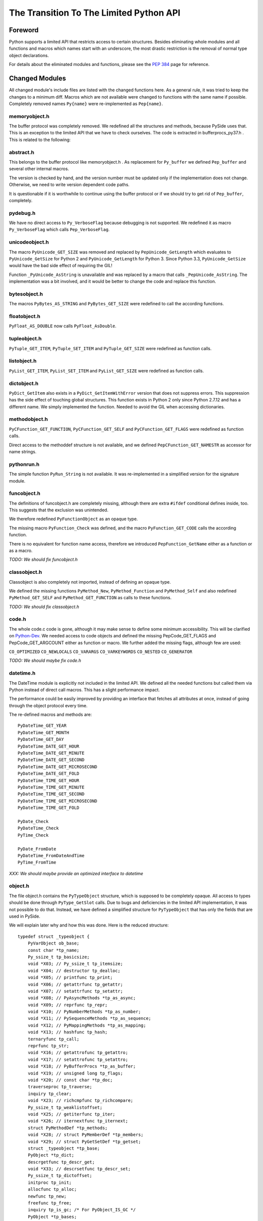 ****************************************
The Transition To The Limited Python API
****************************************


Foreword
========

Python supports a limited API that restricts access to certain structures.
Besides eliminating whole modules and all functions and macros which names
start with an
underscore, the most drastic restriction is the removal of normal type object
declarations.

For details about the eliminated modules and functions, please see the
`PEP 384`_ page for reference.


.. _`PEP 384`: https://www.python.org/dev/peps/pep-0384/



Changed Modules
===============

All changed module's include files are listed with the changed functions here.
As a general rule, it was tried to keep the changes to a minimum diff.
Macros which are not available were changed to functions with the same name
if possible. Completely removed names ``Py{name}`` were re-implemented as ``Pep{name}``.


memoryobject.h
--------------

The buffer protocol was completely removed. We redefined all the structures
and methods, because PySide uses that. This is an exception to the limited API
that we have to check ourselves. The code is extracted in bufferprocs_py37.h .
This is related to the following:


abstract.h
----------

This belongs to the buffer protocol like memoryobject.h .
As replacement for ``Py_buffer`` we defined ``Pep_buffer`` and several other
internal macros.

The version is checked by hand, and the version number must be updated only
if the implementation does not change. Otherwise, we need to write version
dependent code paths.

It is questionable if it is worthwhile to continue using the buffer protocol
or if we should try to get rid of ``Pep_buffer``, completely.


pydebug.h
---------

We have no direct access to ``Py_VerboseFlag`` because debugging is not
supported. We redefined it as macro ``Py_VerboseFlag`` which calls ``Pep_VerboseFlag``.


unicodeobject.h
---------------

The macro ``PyUnicode_GET_SIZE`` was removed and replaced by ``PepUnicode_GetLength``
which evaluates to ``PyUnicode_GetSize`` for Python 2 and ``PyUnicode_GetLength`` for Python 3.
Since Python 3.3, ``PyUnicode_GetSize`` would have the bad side effect of requiring the GIL!

Function ``_PyUnicode_AsString`` is unavailable and was replaced by a macro
that calls ``_PepUnicode_AsString``. The implementation was a bit involved,
and it would be better to change the code and replace this function.


bytesobject.h
-------------

The macros ``PyBytes_AS_STRING`` and ``PyBytes_GET_SIZE`` were redefined to call
the according functions.


floatobject.h
-------------

``PyFloat_AS_DOUBLE`` now calls ``PyFloat_AsDouble``.


tupleobject.h
-------------

``PyTuple_GET_ITEM``, ``PyTuple_SET_ITEM`` and ``PyTuple_GET_SIZE`` were redefined as
function calls.


listobject.h
------------

``PyList_GET_ITEM``, ``PyList_SET_ITEM`` and ``PyList_GET_SIZE`` were redefined as
function calls.


dictobject.h
------------

``PyDict_GetItem`` also exists in a ``PyDict_GetItemWithError`` version that does
not suppress errors. This suppression has the side effect of touching global
structures. This function exists in Python 2 only since Python 2.7.12 and has
a different name. We simply implemented the function.
Needed to avoid the GIL when accessing dictionaries.


methodobject.h
--------------

``PyCFunction_GET_FUNCTION``, ``PyCFunction_GET_SELF`` and ``PyCFunction_GET_FLAGS``
were redefined as function calls.

Direct access to the methoddef structure is not available, and we defined
``PepCFunction_GET_NAMESTR`` as accessor for name strings.


pythonrun.h
-----------

The simple function ``PyRun_String`` is not available. It was re-implemented
in a simplified version for the signature module.


funcobject.h
------------

The definitions of funcobject.h are completely missing, although there
are extra ``#ifdef`` conditional defines inside, too. This suggests that the exclusion
was unintended.

We therefore redefined ``PyFunctionObject`` as an opaque type.

The missing macro ``PyFunction_Check`` was defined, and the macro
``PyFunction_GET_CODE`` calls the according function.

There is no equivalent for function name access, therefore we introduced
``PepFunction_GetName`` either as a function or as a macro.

*TODO: We should fix funcobject.h*


classobject.h
-------------

Classobject is also completely not imported, instead of defining an opaque type.

We defined the missing functions ``PyMethod_New``, ``PyMethod_Function`` and
``PyMethod_Self`` and also redefined ``PyMethod_GET_SELF`` and
``PyMethod_GET_FUNCTION`` as calls to these functions.

*TODO: We should fix classobject.h*


code.h
------

The whole code.c code is gone, although it may make sense to
define some minimum accessibility. This will be clarified on
`Python-Dev`_. We needed access to code objects and defined the missing
PepCode_GET_FLAGS and PepCode_GET_ARGCOUNT either as function or macro.
We further added the missing flags, although few are used:

``CO_OPTIMIZED`` ``CO_NEWLOCALS`` ``CO_VARARGS`` ``CO_VARKEYWORDS`` ``CO_NESTED``
``CO_GENERATOR``

*TODO: We should maybe fix code.h*

.. _`Python-Dev`: https://mail.python.org/mailman/listinfo/python-dev

datetime.h
----------

The DateTime module is explicitly not included in the limited API.
We defined all the needed functions but called them via Python instead
of direct call macros. This has a slight performance impact.

The performance could be easily improved by providing an interface
that fetches all attributes at once, instead of going through the object
protocol every time.

The re-defined macros and methods are::

    PyDateTime_GET_YEAR
    PyDateTime_GET_MONTH
    PyDateTime_GET_DAY
    PyDateTime_DATE_GET_HOUR
    PyDateTime_DATE_GET_MINUTE
    PyDateTime_DATE_GET_SECOND
    PyDateTime_DATE_GET_MICROSECOND
    PyDateTime_DATE_GET_FOLD
    PyDateTime_TIME_GET_HOUR
    PyDateTime_TIME_GET_MINUTE
    PyDateTime_TIME_GET_SECOND
    PyDateTime_TIME_GET_MICROSECOND
    PyDateTime_TIME_GET_FOLD

    PyDate_Check
    PyDateTime_Check
    PyTime_Check

    PyDate_FromDate
    PyDateTime_FromDateAndTime
    PyTime_FromTime

*XXX: We should maybe provide an optimized interface to datetime*


object.h
--------

The file object.h contains the ``PyTypeObject`` structure, which is supposed
to be completely opaque. All access to types should be done through
``PyType_GetSlot`` calls. Due to bugs and deficiencies in the limited API
implementation, it was not possible to do that. Instead, we have defined
a simplified structure for ``PyTypeObject`` that has only the fields that
are used in PySide.

We will explain later why and how this was done. Here is the reduced
structure::

    typedef struct _typeobject {
        PyVarObject ob_base;
        const char *tp_name;
        Py_ssize_t tp_basicsize;
        void *X03; // Py_ssize_t tp_itemsize;
        void *X04; // destructor tp_dealloc;
        void *X05; // printfunc tp_print;
        void *X06; // getattrfunc tp_getattr;
        void *X07; // setattrfunc tp_setattr;
        void *X08; // PyAsyncMethods *tp_as_async;
        void *X09; // reprfunc tp_repr;
        void *X10; // PyNumberMethods *tp_as_number;
        void *X11; // PySequenceMethods *tp_as_sequence;
        void *X12; // PyMappingMethods *tp_as_mapping;
        void *X13; // hashfunc tp_hash;
        ternaryfunc tp_call;
        reprfunc tp_str;
        void *X16; // getattrofunc tp_getattro;
        void *X17; // setattrofunc tp_setattro;
        void *X18; // PyBufferProcs *tp_as_buffer;
        void *X19; // unsigned long tp_flags;
        void *X20; // const char *tp_doc;
        traverseproc tp_traverse;
        inquiry tp_clear;
        void *X23; // richcmpfunc tp_richcompare;
        Py_ssize_t tp_weaklistoffset;
        void *X25; // getiterfunc tp_iter;
        void *X26; // iternextfunc tp_iternext;
        struct PyMethodDef *tp_methods;
        void *X28; // struct PyMemberDef *tp_members;
        void *X29; // struct PyGetSetDef *tp_getset;
        struct _typeobject *tp_base;
        PyObject *tp_dict;
        descrgetfunc tp_descr_get;
        void *X33; // descrsetfunc tp_descr_set;
        Py_ssize_t tp_dictoffset;
        initproc tp_init;
        allocfunc tp_alloc;
        newfunc tp_new;
        freefunc tp_free;
        inquiry tp_is_gc; /* For PyObject_IS_GC */
        PyObject *tp_bases;
        PyObject *tp_mro; /* method resolution order */
    } PyTypeObject;

Function ``PyIndex_Check`` had to be defined in an unwanted way due to
a Python issue. See file pep384_issue33738.cpp .

There are extension structures which have been isolated as special macros that
dynamically compute the right offsets of the extended type structures:

*   ``PepType_SOTP`` for ``SbkObjectTypePrivate``
*   ``PepType_SETP`` for ``SbkEnumTypePrivate``
*   ``PepType_PFTP`` for ``PySideQFlagsTypePrivate``

How these extension structures are used can best be seen by searching
``PepType_{four}`` in the source.

Due to the new heaptype interface, the names of certain types contain
now the module name in the ``tp_name`` field. To have a compatible way
to access simple type names as C string, ``PepType_GetNameStr`` has been
written that skips over dotted name parts.

Finally, the function ``_PyObject_Dump`` was excluded from the limited API.
This is a useful debugging aid that we always want to have available,
so it is added back, again. Anyway, we did not reimplement it, and so
Windows is not supported.
Therefore, a forgotten debugging call of this functions will break COIN. :-)


Using The New Type API
======================

After converting everything but the object.h file, we were a little
bit shocked: it suddenly was clear that we would have no more
access to type objects, and even more scary that all types which we
use have to be heap types, only!

For PySide with its intense use of heap type extensions in various
flavors, the situation looked quite unsolvable. In the end, it was
nicely solved, but it took almost 3.5 months to get that right.

Before we see how this is done, we will explain the differences
between the APIs and their consequences.


The Interface
-------------

The old type API of Python knows static types and heap types.
Static types are written down as a declaration of a ``PyTypeObject``
structure with all its fields filled in. Here is for example
the definition of the Python type ``object`` (Python 3.6)::

    PyTypeObject PyBaseObject_Type = {
        PyVarObject_HEAD_INIT(&PyType_Type, 0)
        "object",                                   /* tp_name */
        sizeof(PyObject),                           /* tp_basicsize */
        0,                                          /* tp_itemsize */
        object_dealloc,                             /* tp_dealloc */
        0,                                          /* tp_print */
        0,                                          /* tp_getattr */
        0,                                          /* tp_setattr */
        0,                                          /* tp_reserved */
        object_repr,                                /* tp_repr */
        0,                                          /* tp_as_number */
        0,                                          /* tp_as_sequence */
        0,                                          /* tp_as_mapping */
        (hashfunc)_Py_HashPointer,                  /* tp_hash */
        0,                                          /* tp_call */
        object_str,                                 /* tp_str */
        PyObject_GenericGetAttr,                    /* tp_getattro */
        PyObject_GenericSetAttr,                    /* tp_setattro */
        0,                                          /* tp_as_buffer */
        Py_TPFLAGS_DEFAULT | Py_TPFLAGS_BASETYPE,   /* tp_flags */
        PyDoc_STR("object()\n--\n\nThe most base type"),  /* tp_doc */
        0,                                          /* tp_traverse */
        0,                                          /* tp_clear */
        object_richcompare,                         /* tp_richcompare */
        0,                                          /* tp_weaklistoffset */
        0,                                          /* tp_iter */
        0,                                          /* tp_iternext */
        object_methods,                             /* tp_methods */
        0,                                          /* tp_members */
        object_getsets,                             /* tp_getset */
        0,                                          /* tp_base */
        0,                                          /* tp_dict */
        0,                                          /* tp_descr_get */
        0,                                          /* tp_descr_set */
        0,                                          /* tp_dictoffset */
        object_init,                                /* tp_init */
        PyType_GenericAlloc,                        /* tp_alloc */
        object_new,                                 /* tp_new */
        PyObject_Del,                               /* tp_free */
    };

We can write the same structure in form of a ``PyType_Spec`` structure,
and there is even an incomplete tool *abitype.py* that does this conversion
for us. With a few corrections, the result looks like this::

    static PyType_Slot PyBaseObject_Type_slots[] = {
        {Py_tp_dealloc,     (void *)object_dealloc},
        {Py_tp_repr,        (void *)object_repr},
        {Py_tp_hash,        (void *)_Py_HashPointer},
        {Py_tp_str,         (void *)object_str},
        {Py_tp_getattro,    (void *)PyObject_GenericGetAttr},
        {Py_tp_setattro,    (void *)PyObject_GenericSetAttr},
        {Py_tp_richcompare, (void *)object_richcompare},
        {Py_tp_methods,     (void *)object_methods},
        {Py_tp_getset,      (void *)object_getsets},
        {Py_tp_init,        (void *)object_init},
        {Py_tp_alloc,       (void *)PyType_GenericAlloc},
        {Py_tp_new,         (void *)object_new},
        {Py_tp_free,        (void *)PyObject_Del},
        {0, 0},
    };
    static PyType_Spec PyBaseObject_Type_spec = {
        "object",
        sizeof(PyObject),
        0,
        Py_TPFLAGS_DEFAULT | Py_TPFLAGS_BASETYPE,
        PyBaseObject_Type_slots,
    };

This new structure is almost compatible with the old one, but there
are some subtle differences.

* The new types are generated in one step

This seems to be no problem, but it was very much, due to the way the
types were built in PySide. Types were assembled piece by piece, and
finally the ``PyType_Ready`` function was called.

With the new API, ``PyType_Ready`` is called already at the end of
``PyType_FromSpec``, and that meant that the logic of type creation became
completely turned upside down.

* The new types are always heaptypes

With the new type creation functions, it is no longer possible to
create "normal" types. Instead, they all have to be allocated on the
heap and garbage collected. The user should normally not recognize this.
But type creation is more constrained, and you cannot create a subtype
if the ``Py_TPFLAGS_BASETYPE`` is not set. This constraint was already
violated by PySide and needed a quite profound fix.

* The new types always need a module

While this is not a problem per se, the above new type spec will not create
a usable new type, but complain with::

    DeprecationWarning: builtin type object has no __module__ attribute

But there are more problems:

* The new types have unexpected defaults

When fields are empty, you would usually assume that they stay empty.
There are just a few corrections that ``PyType_Ready`` will do to a type.

But there is the following clause in ``PyType_FromSpec`` that can give you
many headaches::

    if (type->tp_dealloc == NULL) {
        /* It's a heap type, so needs the heap types' dealloc.
           subtype_dealloc will call the base type's tp_dealloc, if
           necessary. */
        type->tp_dealloc = subtype_dealloc;
    }

In fact, before the move to the new API, the ``PyType_Ready`` function
filled empty ``tp_dealloc`` fields with ``object_dealloc``. And the code
that has been written with that in mind now becomes pretty wrong if suddenly
``subtype_dealloc`` is used.

The way out was to explicitly provide an ``object_dealloc`` function.
This would then again impose a problem, because ``object_dealloc`` is not
public. Writing our own version is easy, but it again needs access to
type objects. But fortunately, we have broken this rule, already...


* The new types are only partially allocated

The structures used in ``PyType_FromSpec`` are almost all allocated,
only the name field is static. This is no problem for types which are
statically created once. But if you want to parameterize things and
create multiple types with a single slots and spec definition, the name
field that is used for tp_name must be allocated dynamically.
This is misleading, since all the slots already are copies.

* The new types don't support special offsets

The special fields ``tp_weaklistoffset`` and ``tp_dictoffset`` are not supported
by ``PyType_FromSpec``. Unfortunately the documentation does not tell you
if you are allowed to set these fields manually after creating the type or not.
We finally did it and it worked, but we are not sure about correctness.

See basewrapper.cpp function ``SbkObject_TypeF()`` as the only reference to
these fields in PySide. This single reference is absolutely necessary and
very important, since all derived types invisibly inherit these two fields.


Future Versions Of The Limited API
==================================

As we have seen, the current version of the limited API does a bit of
cheating, because it uses parts of the data structure that should be
an opaque type. At the moment, this works fine because the data is
still way more compatible as it could be.

But what if this is changed in the future?

We know that the data structures are stable until Python 3.8 comes out.
Until then, the small bugs and omissions will hopefully all be solved.
Then it will be possible to replace the current small tricks by calls
to ``PyType_GetSlot`` in the way things should be.

At the very moment when the current assumptions about the data structure
are no longer true, we will rewrite the direct attribute access with
calls to ``PyType_GetSlot``. After that, no more changes will be necessary.


Appendix A: The Transition To Simpler Types
===========================================

After all code had been converted to the limited API, there was a
remaining problem with the ``PyHeapTypeObject``.

Why a problem? Well, all the type structures in shiboken use
special extra fields at the end of the heap type object. This
currently enforces extra knowledge at compile time about how large the
heap type object is. In a clean implementation, we would only use
the ``PyTypeObject`` itself and access the fields *behind* the type
by a pointer that is computed at runtime.


Restricted PyTypeObject
-----------------------

Before we are going into details, let us motivate the existence of
the restricted ``PyTypeObject``:

Originally, we wanted to use ``PyTypeObject`` as an opaque type and
restrict ourselves to only use the access function ``PyType_GetSlot``.
This function allows access to all fields which are supported by
the limited API.

But this is a restriction, because we get no access to ``tp_dict``,
which we need to support the signature extension. But we can work
around that.

The real restriction is that ``PyType_GetSlot`` only works for heap
types. This makes the function quite useless, because we have
no access to ``PyType_Type``, which is the most important type ``type``
in Python. We need that for instance to compute the size of
``PyHeapTypeObject`` dynamically.

With much effort, it is possible to clone ``PyType_Type`` as a heap
type. But due to a bug in the Pep 384 support, we need
access to the ``nb_index`` field of a normal type. Cloning does not
help because ``PyNumberMethods`` fields are *not* inherited.

After we realized this dead end, we changed concept and did not
use ``PyType_GetSlot`` at all (except in function ``copyNumberMethods``),
but created a restricted ``PyTypeObject`` with only those fields
defined that are needed in PySide.

Is this breakage of the limited API? I don't think so. A special
function runs on program startup that checks the correct position
of the fields of ``PyTypeObject``, although a change in those fields is
more than unlikely.
The really crucial thing is to no longer use ``PyHeapTypeObject``
explicitly because that *does* change its layout over time.


Diversification
---------------

There were multiple ``Sbk{something}`` structures which all used a "d" field
for their private data. This made it not easy to find the right
fields when switching between objects and types::

    struct LIBSHIBOKEN_API SbkObject
    {
        PyObject_HEAD
        PyObject *ob_dict;
        PyObject *weakreflist;
        SbkObjectPrivate *d;
    };

    struct LIBSHIBOKEN_API SbkObjectType
    {
        PyHeapTypeObject super;
        SbkObjectTypePrivate *d;
    };

The first step was to rename the SbkObjectTypePrivate part from "d" to
"sotp". It was chosen to be short but easy to remember as abbreviation
of "SbkObjectTypePrivate", leading to::

    struct LIBSHIBOKEN_API SbkObjectType
    {
        PyHeapTypeObject super;
        SbkObjectTypePrivate *sotp;
    };

After renaming, it was easier to do the following transformations.


Abstraction
-----------

After renaming the type extension pointers to ``sotp``, I replaced
them by function-like macros which did the special access *behind*
the types, instead of those explicit fields. For instance, the
expression::

    type->sotp->converter

became::

    PepType_SOTP(type)->converter

The macro expansion can be seen here::

    #define PepHeapType_SIZE \
        (reinterpret_cast<PyTypeObject *>(&PyType_Type)->tp_basicsize)

    #define _genericTypeExtender(etype) \
        (reinterpret_cast<char *>(etype) + PepHeapType_SIZE)

    #define PepType_SOTP(etype) \
        (*reinterpret_cast<SbkObjectTypePrivate **>(_genericTypeExtender(etype)))

This looks complicated, but in the end there is only a single new
indirection via ``PyType_Type``, which happens at runtime. This is the
key to fulfil what Pep 384 wants to achieve: *No more version-dependent fields*.


Simplification
--------------

After all type extension fields were replaced by macro calls, we
could remove the following version dependent re-definition of ``PyHeapTypeObject``
::

    typedef struct _pyheaptypeobject {
        union {
            PyTypeObject ht_type;
            void *opaque[PY_HEAPTYPE_SIZE];
        };
    } PyHeapTypeObject;

, and the version dependent structure::

    struct LIBSHIBOKEN_API SbkObjectType
    {
        PyHeapTypeObject super;
        SbkObjectTypePrivate *sotp;
    };

could be removed. SbkObjectType remains as a (deprecated)
type alias to PyTypeObject.


Appendix B: Verification Of PyTypeObject
========================================

We have introduced a limited PyTypeObject in the same place
as the original PyTypeObject, and now we need to prove that
we are allowed to do so.

When using the limited API as intended, then types are completely
opaque, and access is only through ``PyType_FromSpec`` and (from
version 3.5 upwards) through ``PyType_GetSlot``.

Python then uses all the slot definitions in the type description
and produces a regular heap type object.


Unused Information
------------------

We know many things about types that are not explicitly said,
but they are inherently clear:

(a) The basic structure of a type is always the same, regardless
    if it is a static type or a heap type.

(b) types are evolving very slowly, and a field is never replaced
    by another field with different semantics.

Inherent rule (a) gives us the following information: If we calculate
the offsets of the basic fields, then this info is also usable for non-heap
types.

The validation checks if rule (b) is still valid.


How it Works
------------

The basic idea of the validation is to produce a new type using
``PyType_FromSpec`` and to see where in the type structure these fields
show up. So we build a ``PyType_Slot`` structure with all the fields we
are using and make sure that these values are all unique in the
type.

Most fields are not interrogated by ``PyType_FromSpec``, and so we
simply used some numeric value. Some fields are interpreted, like
``tp_members``. This field must really be a ``PyMemberDef``. And there are
``tp_base`` and ``tp_bases`` which have to be type objects and lists
thereof. It was easiest to not produce these fields from scratch
but use them from the ``type`` object ``PyType_Type``.

Then one would think to write a function that searches the known
values in the opaque type structure.

But we can do better and use optimistically the observation (b):
We simply use the restricted ``PyTypeObject`` structure and assume that
every field lands exactly where we are awaiting it.

And that is the whole proof: If we find all the disjoint values at
the places where we expect them, then verification is done.


About ``tp_dict``
-----------------

One word about the ``tp_dict`` field: This field is a bit special in
the proof, since it does not appear in the spec and cannot easily
be checked by ``type.__dict__`` because that creates a *dictproxy*
object. So how do we prove that is really the right dict?

We have to create that ``PyMethodDef`` structure anyway, and instead of
leaving it empty, we insert a dummy function. Then we ask the
``tp_dict`` field if it has the awaited object in it, and that's it!

#EOT
